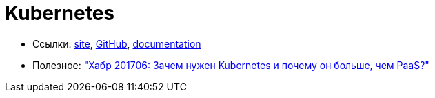= Kubernetes

* Ссылки:
https://kubernetes.io/[site],
https://github.com/kubernetes/kubernetes[GitHub],
https://kubernetes.io/docs/home/[documentation]

* Полезное:
https://habrahabr.ru/company/flant/blog/327338/["Хабр 201706: Зачем нужен Kubernetes и почему он больше, чем PaaS?"]
